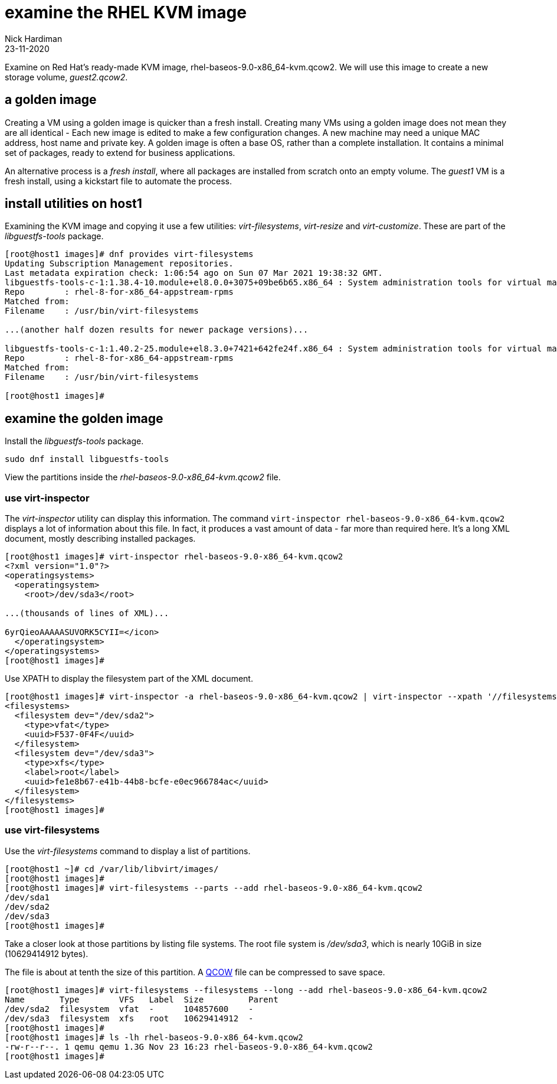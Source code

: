 = examine the RHEL KVM image
Nick Hardiman
:source-highlighter: highlight.js
:revdate: 23-11-2020

Examine on Red Hat's ready-made KVM image, rhel-baseos-9.0-x86_64-kvm.qcow2. 
We will use this image to create a new storage volume, _guest2.qcow2_.


== a golden image 

Creating a VM using a golden image is quicker than a fresh install. 
Creating many VMs using a golden image does not mean they are all identical - Each new image is edited to make a few configuration changes. 
A new machine may need a unique MAC address, host name and private key. 
A golden image is often a base OS, rather than a complete installation. 
It contains a minimal set of packages, ready to extend for business applications. 

An alternative process is a _fresh install_, where all packages are  installed  from scratch onto an empty volume.
The _guest1_ VM is a fresh install, using a kickstart file to automate the process. 


== install utilities on host1

Examining the KVM image and copying it use a few utilities: _virt-filesystems_, _virt-resize_ and _virt-customize_. 
These are part of the _libguestfs-tools_ package.

[source,shell]
----
[root@host1 images]# dnf provides virt-filesystems
Updating Subscription Management repositories.
Last metadata expiration check: 1:06:54 ago on Sun 07 Mar 2021 19:38:32 GMT.
libguestfs-tools-c-1:1.38.4-10.module+el8.0.0+3075+09be6b65.x86_64 : System administration tools for virtual machines
Repo        : rhel-8-for-x86_64-appstream-rpms
Matched from:
Filename    : /usr/bin/virt-filesystems

...(another half dozen results for newer package versions)...

libguestfs-tools-c-1:1.40.2-25.module+el8.3.0+7421+642fe24f.x86_64 : System administration tools for virtual machines
Repo        : rhel-8-for-x86_64-appstream-rpms
Matched from:
Filename    : /usr/bin/virt-filesystems

[root@host1 images]# 
----


== examine the golden image 

Install the _libguestfs-tools_ package. 

[source,shell]
----
sudo dnf install libguestfs-tools
----

View the partitions inside the _rhel-baseos-9.0-x86_64-kvm.qcow2_ file. 


=== use virt-inspector

The _virt-inspector_ utility can display this information. 
The command `virt-inspector rhel-baseos-9.0-x86_64-kvm.qcow2` displays a lot of information about this file. 
In fact, it produces a vast amount of data  - far more than required here.
It's a long XML document, mostly describing installed packages. 

[source,shell]
----
[root@host1 images]# virt-inspector rhel-baseos-9.0-x86_64-kvm.qcow2
<?xml version="1.0"?>
<operatingsystems>
  <operatingsystem>
    <root>/dev/sda3</root>

...(thousands of lines of XML)...

6yrQieoAAAAASUVORK5CYII=</icon>
  </operatingsystem>
</operatingsystems>
[root@host1 images]# 
----

Use XPATH to display the filesystem part of the XML document. 

[source,XML]
----
[root@host1 images]# virt-inspector -a rhel-baseos-9.0-x86_64-kvm.qcow2 | virt-inspector --xpath '//filesystems'
<filesystems>
  <filesystem dev="/dev/sda2">
    <type>vfat</type>
    <uuid>F537-0F4F</uuid>
  </filesystem>
  <filesystem dev="/dev/sda3">
    <type>xfs</type>
    <label>root</label>
    <uuid>fe1e8b67-e41b-44b8-bcfe-e0ec966784ac</uuid>
  </filesystem>
</filesystems>
[root@host1 images]# 
----


=== use virt-filesystems

Use the _virt-filesystems_ command to display a list of partitions. 

[source,shell]
----
[root@host1 ~]# cd /var/lib/libvirt/images/
[root@host1 images]# 
[root@host1 images]# virt-filesystems --parts --add rhel-baseos-9.0-x86_64-kvm.qcow2  
/dev/sda1
/dev/sda2
/dev/sda3
[root@host1 images]# 
----


Take a closer look at those partitions by listing file systems. 
The root file system is _/dev/sda3_, which is nearly 10GiB in size (10629414912 bytes). 

The file is about at tenth the size of this partition. 
A https://en.wikipedia.org/wiki/Qcow[QCOW] file can be compressed to save space. 

[source,shell]
----
[root@host1 images]# virt-filesystems --filesystems --long --add rhel-baseos-9.0-x86_64-kvm.qcow2 
Name       Type        VFS   Label  Size         Parent
/dev/sda2  filesystem  vfat  -      104857600    -
/dev/sda3  filesystem  xfs   root   10629414912  -
[root@host1 images]# 
[root@host1 images]# ls -lh rhel-baseos-9.0-x86_64-kvm.qcow2
-rw-r--r--. 1 qemu qemu 1.3G Nov 23 16:23 rhel-baseos-9.0-x86_64-kvm.qcow2
[root@host1 images]# 
----


